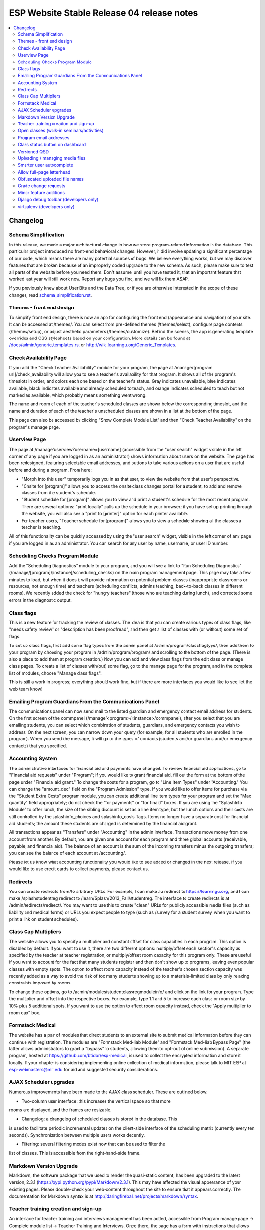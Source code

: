 ============================================
 ESP Website Stable Release 04 release notes
============================================

.. contents:: :local:

Changelog
=========

Schema Simplification
~~~~~~~~~~~~~~~~~~~~~

In this release, we made a major architectural change in how we store
program-related information in the database. This particular project introduced
no front-end behavioral changes. However, it did involve updating a significant
percentage of our code, which means there are many potential sources of bugs.
We believe everything works, but we may discover features that are broken
because of an improperly coded upgrade to the new schema. As such, please make
sure to test all parts of the website before you need them.  Don't assume,
until you have tested it, that an important feature that worked last year will
still work now. Report any bugs you find, and we will fix them ASAP.

If you previously knew about User Bits and the Data Tree, or if you are
otherwise interested in the scope of these changes, read
`<schema_simplification.rst>`_.

Themes - front end design
~~~~~~~~~~~~~~~~~~~~~~~~~

To simplify front end design, there is now an app for configuring the front end
(appearance and navigation) of your site.  It can be accessed at /themes/.  You
can select from pre-defined themes (/themes/select), configure page contents
(/themes/setup), or adjust aesthetic parameters (/themes/customize).  Behind
the scenes, the app is generating template overrides and CSS stylesheets based
on your configuration.  More details can be found at
`</docs/admin/generic_templates.rst>`_ or
`<http://wiki.learningu.org/Generic_Templates>`_.

Check Availability Page
~~~~~~~~~~~~~~~~~~~~~~~

If you add the "Check Teacher Availability" module for your program, the
page at /manage/[program url]/check_availability will allow you to see a
teacher's availability for that program. It shows all of the program's
timeslots in order, and colors each one based on the teacher's status. Gray
indicates unavailable, blue indicates available, black indicates available and
already scheduled to teach, and orange indicates scheduled to teach but not
marked as available, which probably means something went wrong.

The name and room of each of the teacher's scheduled classes are shown below
the corresponding timeslot, and the name and duration of each of the teacher's
unscheduled classes are shown in a list at the bottom of the page.

This page can also be accessed by clicking "Show Complete Module List" and then
"Check Teacher Availability" on the program's manage page.

Userview Page
~~~~~~~~~~~~~

The page at /manage/userview?username=[username] (accessible from the "user
search" widget visible in the left corner of any page if you are logged in as
an administrator) shows information about users on the website. The page has
been redesigned, featuring selectable email addresses, and buttons to take
various actions on a user that are useful before and during a program. From
here:

- "Morph into this user" temporarily logs you in as that user, to view the
  website from that user's perspective.

- "Onsite for [program]" allows you to access the onsite class changes portal
  for a student, to add and remove classes from the student's schedule.

- "Student schedule for [program]" allows you to view and print a student's
  schedule for the most recent program. There are several options: "print
  locally" pulls up the schedule in your browser; if you have set up printing
  through the website, you will also see a "print to [printer]" option for each
  printer available.

- For teacher users, "Teacher schedule for [program]" allows you to view a
  schedule showing all the classes a teacher is teaching.

All of this functionality can be quickly accessed by using the "user search"
widget, visible in the left corner of any page if you are logged in as an
administrator. You can search for any user by name, username, or user ID
number.

Scheduling Checks Program Module
~~~~~~~~~~~~~~~~~~~~~~~~~~~~~~~~

Add the "Scheduling Diagnostics" module to your program, and you will see a
link to "Run Scheduling Diagnostics"
(/manage/[program]/[instance]/scheduling_checks) on the main program management
page.  This page may take a few minutes to load, but when it does it will
provide information on potential problem classes (inappropriate classrooms or
resources, not enough time) and teachers (scheduling conflicts, admins
teaching, back-to-back classes in different rooms).  We recently added the
check for "hungry teachers" (those who are teaching during lunch), and
corrected some errors in the diagnostic output.

Class flags
~~~~~~~~~~~

This is a new feature for tracking the review of classes.  The idea is that you
can create various types of class flags, like "needs safety review" or
"description has been proofread", and then get a list of classes with (or
without) some set of flags.

To set up class flags, first add some flag types from the admin panel at
/admin/program/classflagtype/, then add them to your program by choosing your
program in /admin/program/program/ and scrolling to the bottom of the page.
(There is also a place to add them at program creation.) Now you can add and
view class flags from the edit class or manage class pages.  To create a list
of classes with(out) some flag, go to the manage page for the program, and in
the complete list of modules, choose "Manage class flags".

This is still a work in progress; everything should work fine, but if there are
more interfaces you would like to see, let the web team know!

Emailing Program Guardians From the Communications Panel
~~~~~~~~~~~~~~~~~~~~~~~~~~~~~~~~~~~~~~~~~~~~~~~~~~~~~~~~
The communications panel can now send mail to the listed guardian and emergency
contact email address for students. On the first screen of the commpanel
(/manage/<program>/<instance>/commpanel), after you select that you are
emailing students, you can select which combination of students, guardians, and
emergency contacts you wish to address. On the next screen, you can narrow down
your query (for example, for all students who are enrolled in the program).
When you send the message, it will go to the types of contacts (students and/or
guardians and/or emergency contacts) that you specified.

Accounting System
~~~~~~~~~~~~~~~~~

The administrative interfaces for financial aid and payments have changed.  To
review financial aid applications, go to "Financial aid requests" under
"Program"; if you would like to grant financial aid, fill out the form at the
bottom of the page under "Financial aid grant."  To change the costs for a
program, go to "Line Item Types" under "Accounting."  You can change the
"amount_dec" field on the "Program Admission" type.  If you would like to offer
items for purchase via the "Student Extra Costs" program module, you can create
additional line item types for your program and set the "Max quantity" field
appropriately; do not check the "for payments" or "for finaid" boxes.  If you
are using the "SplashInfo Module" to offer lunch, the size of the sibling
discount is set as a line item type, but the lunch options and their costs are
still controlled by the splashinfo_choices and splashinfo_costs Tags.  Items no
longer have a separate cost for financial aid students; the amount these
students are charged is determined by the financial aid grant.

All transactions appear as "Transfers" under "Accounting" in the admin
interface. Transactions move money from one account from another.  By default,
you are given one account for each program and three global accounts
(receivable, payable, and financial aid).  The balance of an account is the sum
of the incoming transfers minus the outgoing transfers; you can see the balance
of each account at /accounting/.

Please let us know what accounting functionality you would like to see added or
changed in the next release.  If you would like to use credit cards to collect
payments, please contact us.

Redirects
~~~~~~~~~

You can create redirects from/to arbitrary URLs. For example, I can make /lu
redirect to https://learningu.org, and I can make /splashstudentreg redirect to
/learn/Splash/2013_Fall/studentreg. The interface to create redirects is at
/admin/redirects/redirect/.  You may want to use this to create "clean" URLs
for publicly accessible media files (such as liability and medical forms) or
URLs you expect people to type (such as /survey for a student survey, when you
want to print a link on student schedules).

Class Cap Multipliers
~~~~~~~~~~~~~~~~~~~~~

The website allows you to specify a multiplier and constant offset for class
capacities in each program. This option is disabled by default. If you want to
use it, there are two different options: multiply/offset each section's
capacity as specified by the teacher at teacher registration, or
multiply/offset room capacity for this program only. These are useful if you
want to account for the fact that many students register and then don't show up
to programs, leaving even popular classes with empty spots. The option to
affect room capacity instead of the teacher's chosen section capacity was
recently added as a way to avoid the risk of too many students showing up to a
materials-limited class by only relaxing constraints imposed by rooms.

To change these options, go to /admin/modules/studentclassregmoduleinfo/ and
click on the link for your program. Type the multiplier and offset into the
respective boxes. For example, type 1.1 and 5 to increase each class or room
size by 10% plus 5 additional spots. If you want to use the option to affect
room capacity instead, check the "Apply multiplier to room cap" box.

Formstack Medical
~~~~~~~~~~~~~~~~~

The website has a pair of modules that direct students to an external site to
submit medical information before they can continue with registration. The
modules are "Formstack Med-liab Module" and "Formstack Med-liab Bypass Page"
(the latter allows administrators to grant a "bypass" to students, allowing
them to opt-out of online submission). A separate program, hosted at
`<https://github.com/btidor/esp-medical>`_, is used to collect the encrypted
information and store it locally. If your chapter is considering implementing
online collection of medical information, please talk to MIT ESP at
esp-webmasters@mit.edu for aid and suggested security considerations.

AJAX Scheduler upgrades
~~~~~~~~~~~~~~~~~~~~~~~

Numerous improvements have been made to the AJAX class scheduler. These are
outlined below.

- Two-column user interface: this increases the vertical space so that more
rooms are displayed, and the frames are resizable.

- Changelog: a changelog of scheduled classes is stored in the database. This
is used to facilitate periodic incremental updates on the client-side interface
of the scheduling matrix (currently every ten seconds). Synchronization between
multiple users works decently.

- Filtering: several filtering modes exist now that can be used to filter the
list of classes. This is accessible from the right-hand-side frame.

Markdown Version Upgrade
~~~~~~~~~~~~~~~~~~~~~~~~

Markdown, the software package that we used to render the quasi-static content,
has been upgraded to the latest version, 2.3.1
(`<https://pypi.python.org/pypi/Markdown/2.3.1>`_). This may have affected the
visual appearance of your existing pages. Please double-check your web-content
throughout the site to ensure that it appears correctly. The documentation for
Markdown syntax is at `<http://daringfireball.net/projects/markdown/syntax>`_.

Teacher training creation and sign-up
~~~~~~~~~~~~~~~~~~~~~~~~~~~~~~~~~~~~~

An interface for teacher training and interviews management has been added,
accessible from Program manage page -> Complete module list -> Teacher Training
and Interviews. Once there, the page has a form with instructions that allows
the creation of a teacher training or interview. As before, the same page
displays a list of users who have signed up for a given slot.

Open classes (walk-in seminars/activities)
~~~~~~~~~~~~~~~~~~~~~~~~~~~~~~~~~~~~~~~~~~

Some programs have been hosting open classes or walk-in seminars, which operate
in parallel with normal classes; information about them is displayed on the Web
site, but students cannot register for them.  Examples of walk-in seminars
include card games, origami, or other activities without a fixed schedule or
curriculum; students may come and leave at any time.

To allow open classes, you can create a category for them ("Class categories"
under "Program" in the admin interface).  Make sure that this category has been
added to the list of categories for the program.  Associate this category with
"open classes" by creating an open_class_category Tag, whose value is the ID of
the specific category you are using (an integer). You must also select "Open
class registration" for the program's ClassRegModuleInfo object, which you can
edit from /admin/modules/classregmoduleinfo/.

Teachers can create an open class (as opposed to a normal class) by clicking
"Add a new [category name] for this program…" on the main teacher registration
page.  If you allow teachers to create these classes, please provide them with
explicit instructions on the differences between these and normal classes.

Program email addresses
~~~~~~~~~~~~~~~~~~~~~~~

The director email address option has been split up into three mailing lists in
this release: a normal director address used for most communications and
displayed on the website, a confidential address used for private data
(currently only financial aid requests), and a carbon-copy email that is
included in class registration, class change, and interview registration
notifications. If either or both of the latter two are not set, then the main
director address is used instead as a default.

Class status button on dashboard
~~~~~~~~~~~~~~~~~~~~~~~~~~~~~~~~

In the dashboard next to each class there exists a "Status" button, in addition
to the "Delete", "Edit", and "Manage" buttons. This is a quick interface for
updating the status of the class without having to load a new page. Clicking
"Status" brings up a pop-up with the class vitals: current status, logistical
details, description, prerequisites, and grade range. At the bottom are the
options to approve the class as a whole, reject the class as a whole, or mark
it unreviewed (if it was previously approved or rejected). If going through
lots of classes and approving before a program, we can use this to keep the
dashboard page loaded and scroll through approving a class at a time without
having to load any new pages.

Versioned QSD
~~~~~~~~~~~~~
QSD pages are now versioned, so that changes can be tracked, old versions can
be accessed, and you can revert if necessary. The versioning can be managed
from Admin Panel (/admin) -> Quasi static datas. To recover a deleted QSD, use
"Recover deleted quasi static datas" in the top right. To view the changelog,
select a QSD page (you can search by URL or title) and select "History" in the
top right. To revert to an old version of the page, select a version from the
History page and press Save at the bottom.

Uploading / managing media files
~~~~~~~~~~~~~~~~~~~~~~~~~~~~~~~~

We are no longer using Dropbox to share media files with admins.  If you would
like to customize your images and stylesheets, or manage uploaded files, you
now have full control through your site's admin interface.  Go to
/admin/filebrowser/browse/.  The server has the only authoritative copy of
these files; the Dropbox accounts will be closed following the release.

Smarter user autocomplete
~~~~~~~~~~~~~~~~~~~~~~~~~

User autocomplete fields no longer expect the format "Last, First". You can now
search "Last, First" or "username" or "user_id".

Allow full-page letterhead
~~~~~~~~~~~~~~~~~~~~~~~~~~

You can now use arbitrary letterhead for the "student completion letters"
(accessible from program printables).  It should be a full-page-sized PDF file,
uploaded to /esp/public/media/latex_media/letterhead.pdf (this should be
accessable from the new filebrowser, by clicking on "latex_media" then
uploading it as letterhead.pdf). That said, there are still some issues with our
LaTeX generation scripts that may get in your way; we'll be working on fixing
those for the final version of the stable release.

Obfuscated uploaded file names
~~~~~~~~~~~~~~~~~~~~~~~~~~~~~~

A set of allow file extensions is defined to prevent XSS attacks, and files can
now be downloaded with the original filename again. These changes are
transparent to users -- the old /download/file_hash URL's still work and the
new URL's are displayed on documents pages.

Grade change requests
~~~~~~~~~~~~~~~~~~~~~

Students can now request to have their current grade changed through the
website, by filling out the new grade and a reason that it needs to be changed.
After the student confirms the change, an email will be sent to the admin
contact address notifying that the change was requested. An admin page exists
where admins can approve the requests (after which an email will be sent to the
student notifying them of the approval).

Minor feature additions
~~~~~~~~~~~~~~~~~~~~~~~

- The number of students who applied to a class in the lottery is now visible
  in the "status" popup on the program dashboard.

- You can ask for students' gender on the profile form by enabling the
  'student_profile_gender_field' Tag.  This feature is disabled by default.

- The user view page now shows the times of each class a student is taking.

- The main teacher registration page makes the approval status of classes more
  clearly, so that teachers only see section information if their class is
  approved.

- The notification e-mails sent out when teachers register or edit classes now
  has a link you can click to directly approve the class.

- When importing classrooms from a previous program, you can now specify that
  all classrooms should be available for all of the timeslots of the new
  program, instead of trying to match up timeslots from one program to the next.

- You can now import timeslots from a previous program, specifying only the
  start date of the new program.

- The US Zip codes are now populated by default, so new sites can send e-mails
  based on location without any additional setup.

- The "User list generator" program module now uses the newer interface that
  was provided for the comm panel in the last stable release.

- Mass emails (i.e., emails sent from the communication panel) will now be
  resent if the first attempt fails, and failure reports will be sent to the
  director email. Some other stability changes made too.

- The dashboard now shows some new statistics: the "Categories" section now
  includes the number of class-hours per category, and there is a new "Grades"
  section that shows the number of students per grade enrolled in at least one
  class and number of subjects and sections available to the students in that
  grade.

- You can now filter for students in particular grades using the comm panel.
  The grade filtering options will show up at the bottom of the list (below
  "States" and "School") on step 3 when you are creating a list of students.
  You will also see an option to filter teachers by graduation year.

- Credit card transaction refunds are now easier to accomplish as the credit
card transaction ID is now stored in the transaction model.

Django debug toolbar (developers only)
~~~~~~~~~~~~~~~~~~~~~~~~~~~~~~~~~~~~~~

If you are running a development site, a developer toolbar will appear on the
right side of your screen.  This toolbar allows you to view the SQL queries
incurred by the page load (helpful for improving performance) and which
templates were used, among other things.  You can enable or disable it via the
debug_toolbar GET variable, for example http://localhost:8000/?debug_toolbar=f,
or with the DEBUG_TOOLBAR setting in local_settings.py.  There are more
configuration options defined in django_settings.py.  For more information see
`<http://django-debug-toolbar.readthedocs.org/en/1.0/>`_.

virtualenv (developers only)
~~~~~~~~~~~~~~~~~~~~~~~~~~~~

The code has been modified to utilize a virtual environment for Python files.
The virtualenv is a requirement for external scripts, and it is recommended
that web servers running ESP-Website now be configured to also utilize the
virtual environment. A script is included to automatically do the configuration
(specifically, make_virtualenv.sh).
